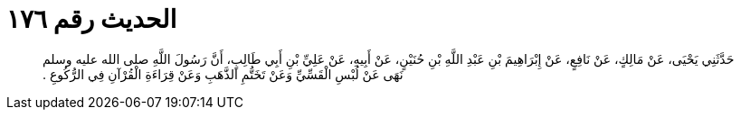 
= الحديث رقم ١٧٦

[quote.hadith]
حَدَّثَنِي يَحْيَى، عَنْ مَالِكٍ، عَنْ نَافِعٍ، عَنْ إِبْرَاهِيمَ بْنِ عَبْدِ اللَّهِ بْنِ حُنَيْنٍ، عَنْ أَبِيهِ، عَنْ عَلِيِّ بْنِ أَبِي طَالِبٍ، أَنَّ رَسُولَ اللَّهِ صلى الله عليه وسلم نَهَى عَنْ لُبْسِ الْقَسِّيِّ وَعَنْ تَخَتُّمِ الذَّهَبِ وَعَنْ قِرَاءَةِ الْقُرْآنِ فِي الرُّكُوعِ ‏.‏